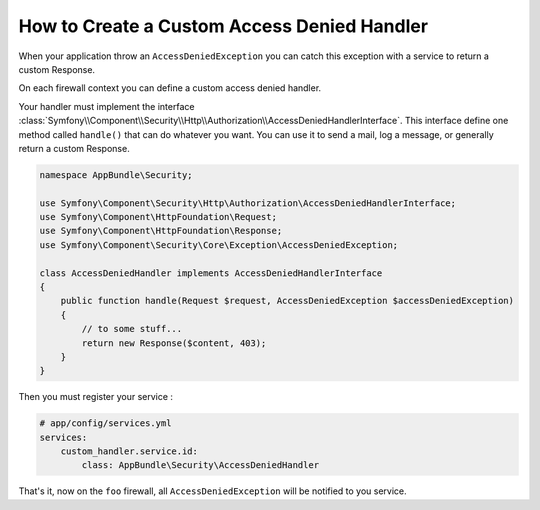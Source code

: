 .. index::
    single: Security; Creating a Custom Access Denied Handler

How to Create a Custom Access Denied Handler
============================================

When your application throw an ``AccessDeniedException`` you can catch this exception
with a service to return a custom Response.

On each firewall context you can define a custom access denied handler.

.. configuration-block::

    .. code-block:: yaml

        # app/config/security.yml
        firewalls:
            foo:
                # ...
                access_denied_handler: custom_handler.service.id

    .. code-block:: php

        // app/config/security.php
        $container->loadFromExtension('security', array(
            'firewalls' => array(
                'foo' => array(
                    // ...
                    'access_denied_handler' => 'custom_handler.service.id',
                ),
            ),
        ));


Your handler must implement the interface
:class:`Symfony\\Component\\Security\\Http\\Authorization\\AccessDeniedHandlerInterface`.
This interface define one method called ``handle()`` that can do whatever you want.
You can use it to send a mail, log a message, or generally return a custom Response.


.. code-block:: php

    namespace AppBundle\Security;

    use Symfony\Component\Security\Http\Authorization\AccessDeniedHandlerInterface;
    use Symfony\Component\HttpFoundation\Request;
    use Symfony\Component\HttpFoundation\Response;
    use Symfony\Component\Security\Core\Exception\AccessDeniedException;

    class AccessDeniedHandler implements AccessDeniedHandlerInterface
    {
        public function handle(Request $request, AccessDeniedException $accessDeniedException)
        {
            // to some stuff...
            return new Response($content, 403);
        }
    }

Then you must register your service :

.. code-block:: yml

    # app/config/services.yml
    services:
        custom_handler.service.id:
            class: AppBundle\Security\AccessDeniedHandler

That's it, now on the ``foo`` firewall, all ``AccessDeniedException`` will be notified to you service.
